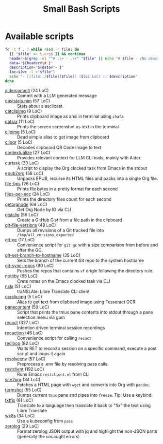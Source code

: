 #+title: Small Bash Scripts

* Available scripts
#+begin_src bash :results raw :exports both
fd -t f . | while read -r file; do
  [[ "$file" =~ \.org$ ]] && continue
  header=$(grep -m1 "^# .\+ - .\+" "$file" || echo "# $file - /No description yet/")
  data="${header#\# }"
  description="${data#*- }"
  loc=$(wc -l <"$file")
  echo "- [[file:./$file][$file]] ($loc LoC) :: $description"
done
#+end_src

#+RESULTS:
- [[file:./aidercommit][aidercommit]] (24 LoC) :: Commit with a LLM generated message
- [[file:./caststats.nim][caststats.nim]] (57 LoC) :: Stats about a asciicast.
- [[file:./catclipimg][catclipimg]] (9 LoC) :: Prints clipboard image as ansi in terminal using ~chafa~.
- [[file:./catscr][catscr]] (11 LoC) :: Prints the screen screenshot as text in the terminal
- [[file:./clipimg][clipimg]] (5 LoC) :: Dead simple alias to get image from clipboard
- [[file:./clipqr][clipqr]] (5 LoC) :: Decodes clipboard QR Code image to text
- [[file:./contextualize][contextualize]] (27 LoC) :: Provides relevant context for LLM CLI tools, mainly with Aider.
- [[file:./curtask][curtask]] (30 LoC) :: A script to display the Org clocked task from Emacs in the stdout
- [[file:./epub2org][epub2org]] (58 LoC) :: Unpacks EPUB, recurse its HTML files and packs into a single Org file.
- [[file:./file-bps][file-bps]] (26 LoC) :: Prints file bytes in a pretty format for each second
- [[file:./files-per-sec][files-per-sec]] (24 LoC) :: Prints the directory files count for each second
- [[file:./getorgnode][getorgnode]] (68 LoC) :: Get Org Node by ID via CLI
- [[file:./gistclip][gistclip]] (56 LoC) :: Create a GitHub Gist from a file path in the clipboard
- [[file:./git-file-versions][git-file-versions]] (49 LoC) :: Dumps all revisions of a Git tracked file into =/tmp/all_versions_exported=
- [[file:./git-gc][git-gc]] (17 LoC) :: Convenience script for =git gc= with a size comparison from before and after the GC.
- [[file:./git-set-branch-to-hostname][git-set-branch-to-hostname]] (35 LoC) :: Sets the branch of the current Git repo to the system hostname
- [[file:./git-sync-repos][git-sync-repos]] (90 LoC) :: Pushes the repos that contains =vf= origin following the directory rule.
- [[file:./noteby][noteby]] (65 LoC) :: Crete notes on the Emacs clocked task via CLI
- [[file:./nsla][nsla]] (51 LoC) :: traNSLAte: Libre Translate CLI client
- [[file:./ocrclipimg][ocrclipimg]] (5 LoC) :: Alias to get text from clipboard image using Tesseract OCR
- [[file:./panecontent][panecontent]] (50 LoC) :: Script that prints the tmux pane contents into stdout through a pane selection menu via gum
- [[file:./recact][recact]] (327 LoC) :: Intention driven terminal session recordings
- [[file:./recaction][recaction]] (46 LoC) :: Convenience script for calling ~recact~
- [[file:./recloop][recloop]] (82 LoC) :: Waits RET to record a session on a specific command, execute a post script and loops it again
- [[file:./resolveenv][resolveenv]] (57 LoC) :: Preprocess a .env file by resolving pass calls.
- [[file:./restclient][restclient]] (192 LoC) :: Runs Emacs =restclient.el= from CLI
- [[file:./site2org][site2org]] (34 LoC) :: Fetches a HTML page with ~wget~ and converts into Org with ~pandoc~.
- [[file:./termshot][termshot]] (55 LoC) :: Dumps current ~tmux~ pane and pipes into ~freeze~. Tip: Use a keybind.
- [[file:./txtfix][txtfix]] (61 LoC) :: Translate to a language then translate it back to "fix" the text using Libre Translate
- [[file:./wk8s][wk8s]] (34 LoC) :: Use a kubeconfig from ~pass~
- [[file:./zerolog][zerolog]] (29 LoC) :: Format zerolog JSON output with jq and highlight the non-JSON parts (generally the uncaught errors)
